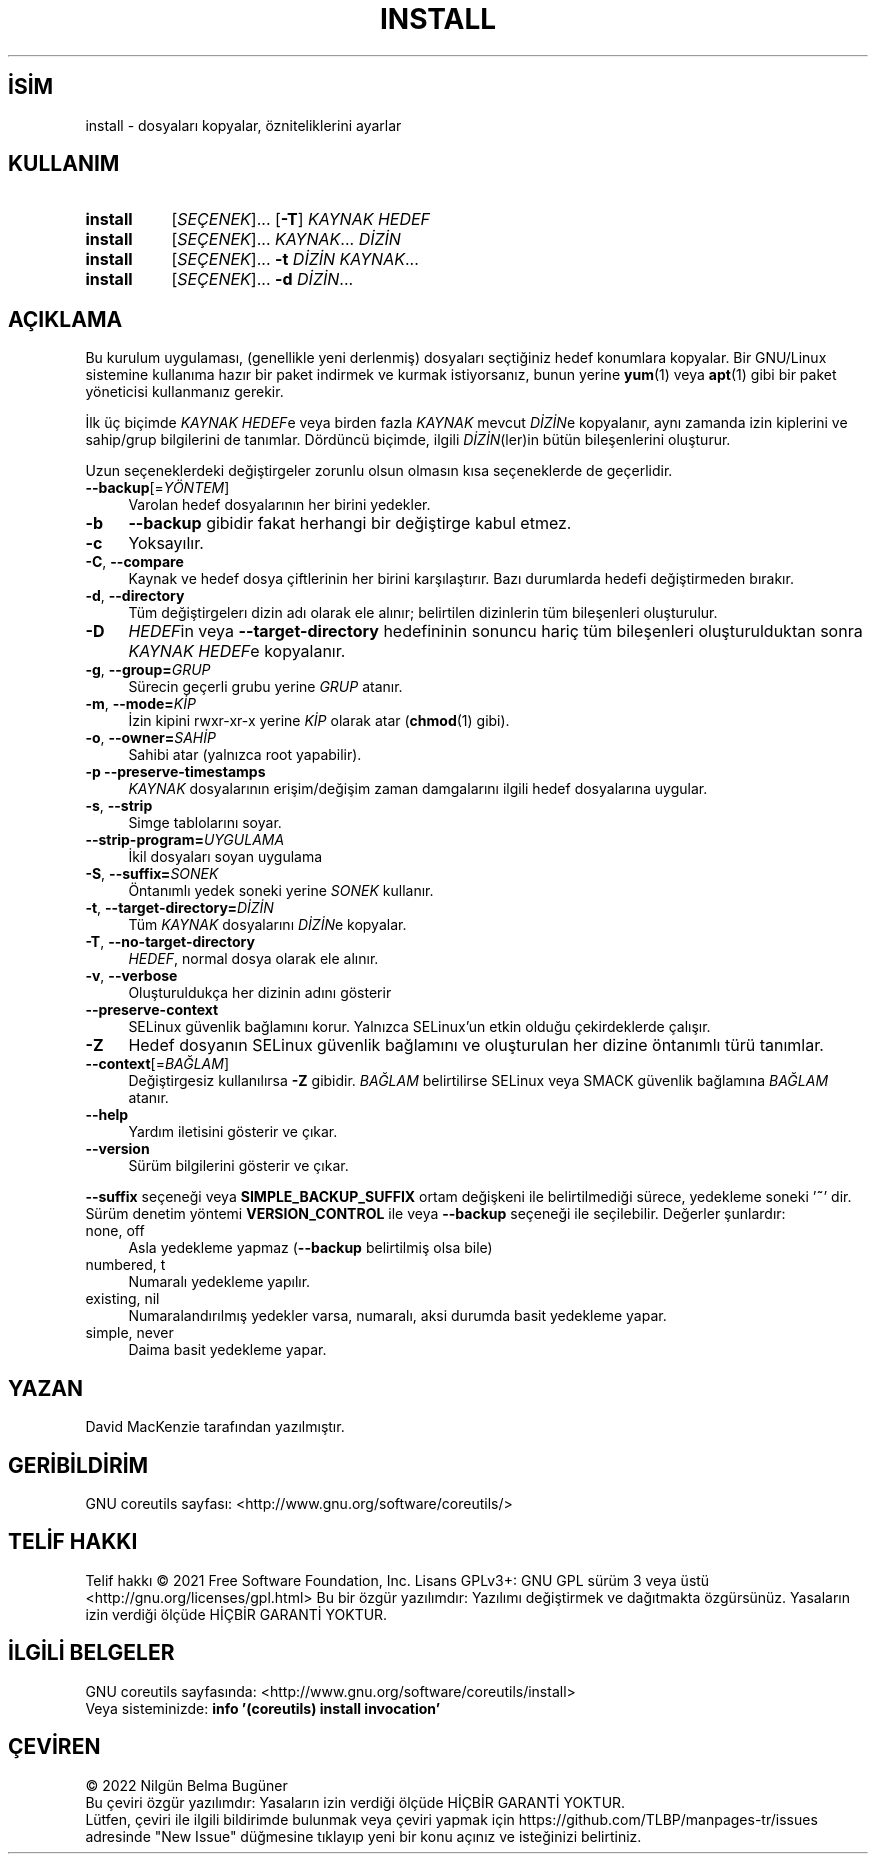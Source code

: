 .ig
 * Bu kılavuz sayfası Türkçe Linux Belgelendirme Projesi (TLBP) tarafından
 * XML belgelerden derlenmiş olup manpages-tr paketinin parçasıdır:
 * https://github.com/TLBP/manpages-tr
 *
..
.\" Derlenme zamanı: 2022-11-10T14:08:49+03:00
.TH "INSTALL" 1 "Eylül 2021" "GNU coreutils 9.0" "Kullanıcı Komutları"
.\" Sözcükleri ilgisiz yerlerden bölme (disable hyphenation)
.nh
.\" Sözcükleri yayma, sadece sola yanaştır (disable justification)
.ad l
.PD 0
.SH İSİM
install - dosyaları kopyalar, özniteliklerini ayarlar
.sp
.SH KULLANIM
.IP \fBinstall\fR 8
[\fISEÇENEK\fR]... [\fB-T\fR] \fIKAYNAK HEDEF\fR
.IP \fBinstall\fR 8
[\fISEÇENEK\fR]... \fIKAYNAK\fR... \fIDİZİN\fR
.IP \fBinstall\fR 8
[\fISEÇENEK\fR]... \fB-t\fR \fIDİZİN KAYNAK\fR...
.IP \fBinstall\fR 8
[\fISEÇENEK\fR]... \fB-d\fR \fIDİZİN\fR...
.sp
.PP
.sp
.SH "AÇIKLAMA"
Bu kurulum uygulaması, (genellikle yeni derlenmiş) dosyaları seçtiğiniz hedef konumlara kopyalar. Bir GNU/Linux sistemine kullanıma hazır bir paket indirmek ve kurmak istiyorsanız, bunun yerine \fByum\fR(1) veya \fBapt\fR(1) gibi bir paket yöneticisi kullanmanız gerekir.
.sp
İlk üç biçimde \fIKAYNAK\fR \fIHEDEF\fRe veya birden fazla \fIKAYNAK\fR mevcut \fIDİZİN\fRe kopyalanır, aynı zamanda izin kiplerini ve sahip/grup bilgilerini de tanımlar. Dördüncü biçimde, ilgili \fIDİZİN\fR(ler)in bütün bileşenlerini oluşturur.
.sp
Uzun seçeneklerdeki değiştirgeler zorunlu olsun olmasın kısa seçeneklerde de geçerlidir.
.sp
.TP 4
\fB--backup\fR[=\fIYÖNTEM\fR]
Varolan hedef dosyalarının her birini yedekler.
.sp
.TP 4
\fB-b\fR
\fB--backup\fR gibidir fakat herhangi bir değiştirge kabul etmez.
.sp
.TP 4
\fB-c\fR
Yoksayılır.
.sp
.TP 4
\fB-C\fR, \fB--compare\fR
Kaynak ve hedef dosya çiftlerinin her birini karşılaştırır. Bazı durumlarda hedefi değiştirmeden bırakır.
.sp
.TP 4
\fB-d\fR, \fB--directory\fR
Tüm değiştirgelerı dizin adı olarak ele alınır; belirtilen dizinlerin tüm bileşenleri oluşturulur.
.sp
.TP 4
\fB-D\fR
\fIHEDEF\fRin veya \fB--target-directory\fR hedefininin sonuncu hariç tüm bileşenleri oluşturulduktan sonra \fIKAYNAK\fR \fIHEDEF\fRe kopyalanır.
.sp
.TP 4
\fB-g\fR, \fB--group=\fR\fIGRUP\fR
Sürecin geçerli grubu yerine \fIGRUP\fR atanır.
.sp
.TP 4
\fB-m\fR, \fB--mode=\fR\fIKİP\fR
İzin kipini rwxr-xr-x yerine \fIKİP\fR olarak atar (\fBchmod\fR(1) gibi).
.sp
.TP 4
\fB-o\fR, \fB--owner=\fR\fISAHİP\fR
Sahibi atar (yalnızca root yapabilir).
.sp
.TP 4
\fB-p\fR \fB--preserve-timestamps\fR
\fIKAYNAK\fR dosyalarının erişim/değişim zaman damgalarını ilgili hedef dosyalarına uygular.
.sp
.TP 4
\fB-s\fR, \fB--strip\fR
Simge tablolarını soyar.
.sp
.TP 4
\fB--strip-program=\fR\fIUYGULAMA\fR
İkil dosyaları soyan uygulama
.sp
.TP 4
\fB-S\fR, \fB--suffix=\fR\fISONEK\fR
Öntanımlı yedek soneki yerine \fISONEK\fR kullanır.
.sp
.TP 4
\fB-t\fR, \fB--target-directory=\fR\fIDİZİN\fR
Tüm \fIKAYNAK\fR dosyalarını \fIDİZİN\fRe kopyalar.
.sp
.TP 4
\fB-T\fR, \fB--no-target-directory\fR
\fIHEDEF\fR, normal dosya olarak ele alınır.
.sp
.TP 4
\fB-v\fR, \fB--verbose\fR
Oluşturuldukça her dizinin adını gösterir
.sp
.TP 4
\fB--preserve-context\fR
SELinux güvenlik bağlamını korur. Yalnızca SELinux’un etkin olduğu çekirdeklerde çalışır.
.sp
.TP 4
\fB-Z\fR
Hedef dosyanın SELinux güvenlik bağlamını ve oluşturulan her dizine öntanımlı türü tanımlar.
.sp
.TP 4
\fB--context\fR[=\fIBAĞLAM\fR]
Değiştirgesiz kullanılırsa \fB-Z\fR gibidir. \fIBAĞLAM\fR belirtilirse SELinux veya SMACK güvenlik bağlamına \fIBAĞLAM\fR atanır.
.sp
.TP 4
\fB--help\fR
Yardım iletisini gösterir ve çıkar.
.sp
.TP 4
\fB--version\fR
Sürüm bilgilerini gösterir ve çıkar.
.sp
.PP
\fB--suffix\fR seçeneği veya \fBSIMPLE_BACKUP_SUFFIX\fR ortam değişkeni ile belirtilmediği sürece, yedekleme soneki ’\fB~\fR’ dir. Sürüm denetim yöntemi \fBVERSION_CONTROL\fR ile veya \fB--backup\fR seçeneği ile seçilebilir. Değerler şunlardır:
.sp
.TP 4
none, off
Asla yedekleme yapmaz (\fB--backup\fR belirtilmiş olsa bile)
.sp
.TP 4
numbered, t
Numaralı yedekleme yapılır.
.sp
.TP 4
existing, nil
Numaralandırılmış yedekler varsa, numaralı, aksi durumda basit yedekleme yapar.
.sp
.TP 4
simple, never
Daima basit yedekleme yapar.
.sp
.PP
.sp
.SH "YAZAN"
David MacKenzie tarafından yazılmıştır.
.sp
.SH "GERİBİLDİRİM"
GNU coreutils sayfası: <http://www.gnu.org/software/coreutils/>
.sp
.SH "TELİF HAKKI"
Telif hakkı © 2021 Free Software Foundation, Inc. Lisans GPLv3+: GNU GPL sürüm 3 veya üstü <http://gnu.org/licenses/gpl.html> Bu bir özgür yazılımdır: Yazılımı değiştirmek ve dağıtmakta özgürsünüz. Yasaların izin verdiği ölçüde HİÇBİR GARANTİ YOKTUR.
.sp
.SH "İLGİLİ BELGELER"
GNU coreutils sayfasında: <http://www.gnu.org/software/coreutils/install>
.br
Veya sisteminizde: \fBinfo ’(coreutils) install invocation’\fR
.sp
.SH "ÇEVİREN"
© 2022 Nilgün Belma Bugüner
.br
Bu çeviri özgür yazılımdır: Yasaların izin verdiği ölçüde HİÇBİR GARANTİ YOKTUR.
.br
Lütfen, çeviri ile ilgili bildirimde bulunmak veya çeviri yapmak için https://github.com/TLBP/manpages-tr/issues adresinde "New Issue" düğmesine tıklayıp yeni bir konu açınız ve isteğinizi belirtiniz.
.sp
